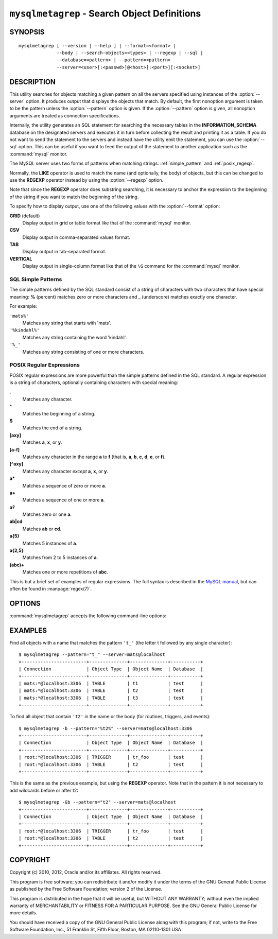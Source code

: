 .. _ `mysqlmetagrep`:

#############################################
``mysqlmetagrep`` - Search Object Definitions
#############################################

SYNOPSIS
--------

::

  mysqlmetagrep [ --version | --help ] | --format=<format> |
                --body | --search-objects=<types> | --regexp | --sql |
                --database=<pattern> | --pattern=<pattern>
                --server=<user>[:<passwd>]@<host>[:<port>][:<socket>]

DESCRIPTION
-----------

This utility searches for objects matching a given pattern on all the
servers specified using instances of the :option:`--server` option. It
produces output that displays the objects that match.  By default, the first
nonoption argument is taken to be the pattern unless the :option:`--pattern`
option is given. If the :option:`--pattern` option is given, all nonoption
arguments are treated as connection specifications.

Internally, the utility generates an SQL statement for searching the
necessary tables in the **INFORMATION_SCHEMA** database on the
designated servers and executes it in turn before collecting the result
and printing it as a table. If you do not want to send the statement
to the servers and instead have the utility emit the statement, you
can use the :option:`--sql` option. This can be useful if you want to
feed the output of the statement to another application such as the :command:`mysql`
monitor.

The MySQL server uses two forms of patterns when matching strings:
:ref:`simple_pattern` and :ref:`posix_regexp`.

Normally, the **LIKE** operator is used to match the name (and
optionally, the body) of objects, but this can be changed to use
the **REGEXP** operator instead by using the :option:`--regexp`
option.

Note that since the **REGEXP** operator does substring searching, it
is necessary to anchor the expression to the beginning of the string
if you want to match the beginning of the string.

To specify how to display output, use one of the following values
with the :option:`--format` option:

**GRID** (default)
  Display output in grid or table format like that of the
  :command:`mysql` monitor.

**CSV**
  Display output in comma-separated values format.

**TAB**
  Display output in tab-separated format.

**VERTICAL**
  Display output in single-column format like that of the ``\G`` command
  for the :command:`mysql` monitor.


.. _simple_pattern:

SQL Simple Patterns
^^^^^^^^^^^^^^^^^^^

The simple patterns defined by the SQL standard consist of a string of
characters with two characters that have special meaning: **%**
(percent) matches zero or more characters and **_** (underscore)
matches exactly one character.

For example:

``'mats%'``
  Matches any string that starts with 'mats'.
``'%kindahl%'``
  Matches any string containing the word 'kindahl'.
``'%_'``
  Matches any string consisting of one or more characters.


.. _posix_regexp:

POSIX Regular Expressions
^^^^^^^^^^^^^^^^^^^^^^^^^

POSIX regular expressions are more powerful than the simple patterns
defined in the SQL standard. A regular expression is a string of
characters, optionally containing characters with special meaning:

**.**
   Matches any character.
**^**
   Matches the beginning of a string.
**$**
   Matches the end of a string.
**[axy]**
   Matches **a**, **x**, or **y**.
**[a-f]**
   Matches any character in the range **a** to
   **f** (that is, **a**, **b**, **c**, **d**,
   **e**, or **f**).
**[^axy]**
   Matches any character *except* **a**, **x**,
   or **y**.
**a\***
   Matches a sequence of zero or more **a**.
**a+**
   Matches a sequence of one or more **a**.
**a?**
   Matches zero or one **a**.
**ab|cd**
   Matches **ab** or **cd**.
**a{5}**
   Matches 5 instances of **a**.
**a{2,5}**
   Matches from 2 to 5 instances of **a**.
**(abc)+**
   Matches one or more repetitions of **abc**.

This is but a brief set of examples of regular expressions. The full
syntax is described in the `MySQL manual`_, but can often be found in
:manpage:`regex(7)`.

.. _`MySQL manual`: http://dev.mysql.com/doc/mysql/en/regexp.html


OPTIONS
-------

:command:`mysqlmetagrep` accepts the following command-line options:

.. option:: --help, -h

   Display a help message and exit.

.. option:: --body, -b

   Search the body of stored programs (procedures, functions, triggers, and
   events). The default is to match only the name.

.. option:: --database=<pattern>

   Look only in databases matching this pattern.

.. option:: --format=<format>, -f<format>

   Specify the output display format. Permitted format values are
   GRID, CSV, TAB, and VERTICAL. The default is GRID.

.. option:: --object-types=<types>, --search-objects=<types>

   Search only for/in objects named in <types>, which is a comma-separated
   list of one or more of the values **procedure**, **function**, **event**,
   **trigger**, **table**, and **database**.

   The default is to search in objects of all types.

.. option:: --pattern=<pattern>, -e=<pattern>

   The pattern to use when matching. This is required when the first nonoption
   argument looks like a connection specification rather than a pattern.

   If the :option:`--pattern` option is given, the first nonoption argument
   is not treated as a pattern but as a connection specifier.

.. option:: --regexp, --basic-regexp, -G

   Perform pattern matches using the **REGEXP** operator. The default is
   to use **LIKE** for matching. This affects the :option:`--database`
   and :option:`--pattern` options.

.. option:: --server=<source>

   Connection information for the servers to search in the format:
   <user>[:<passwd>]@<host>[:<port>][:<socket>]
   The option may be repeated to form a list of servers to search.

.. option::  --sql, --print-sql, -p

   Print rather than executing the SQL code that would be executed to find
   all matching objects. This can be useful if you want to save the statement
   for later execution, or use it as input for other programs.

.. option:: --version

   Display version information and exit.


EXAMPLES
--------

Find all objects with a name that matches the pattern ``'t_'`` (the letter t
followed by any single character)::

    $ mysqlmetagrep --pattern="t_" --server=mats@localhost
    +------------------------+--------------+--------------+-----------+
    | Connection             | Object Type  | Object Name  | Database  |
    +------------------------+--------------+--------------+-----------+
    | mats:*@localhost:3306  | TABLE        | t1           | test      |
    | mats:*@localhost:3306  | TABLE        | t2           | test      |
    | mats:*@localhost:3306  | TABLE        | t3           | test      |
    +------------------------+--------------+--------------+-----------+

To find all object that contain ``'t2'`` in the name or the body (for
routines, triggers, and events)::

    $ mysqlmetagrep -b --pattern="%t2%" --server=mats@localhost:3306
    +------------------------+--------------+--------------+-----------+
    | Connection             | Object Type  | Object Name  | Database  |
    +------------------------+--------------+--------------+-----------+
    | root:*@localhost:3306  | TRIGGER      | tr_foo       | test      |
    | root:*@localhost:3306  | TABLE        | t2           | test      |
    +------------------------+--------------+--------------+-----------+

This is the same as the previous example, but using the **REGEXP** operator.
Note that in the pattern it is not necessary to add wildcards before or
after t2::

    $ mysqlmetagrep -Gb --pattern="t2" --server=mats@localhost
    +------------------------+--------------+--------------+-----------+
    | Connection             | Object Type  | Object Name  | Database  |
    +------------------------+--------------+--------------+-----------+
    | root:*@localhost:3306  | TRIGGER      | tr_foo       | test      |
    | root:*@localhost:3306  | TABLE        | t2           | test      |
    +------------------------+--------------+--------------+-----------+


COPYRIGHT
---------

Copyright (c) 2010, 2012, Oracle and/or its affiliates. All rights reserved.

This program is free software; you can redistribute it and/or modify
it under the terms of the GNU General Public License as published by
the Free Software Foundation; version 2 of the License.

This program is distributed in the hope that it will be useful, but
WITHOUT ANY WARRANTY; without even the implied warranty of
MERCHANTABILITY or FITNESS FOR A PARTICULAR PURPOSE.  See the GNU
General Public License for more details.

You should have received a copy of the GNU General Public License
along with this program; if not, write to the Free Software
Foundation, Inc., 51 Franklin St, Fifth Floor, Boston, MA 02110-1301 USA

